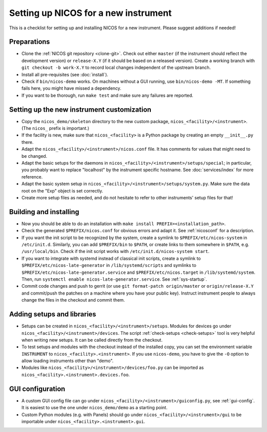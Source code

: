 Setting up NICOS for a new instrument
=====================================

This is a checklist for setting up and installing NICOS for a new instrument.
Please suggest additions if needed!

Preparations
------------

* Clone the :ref:`NICOS git repository <clone-git>`.  Check out either
  ``master`` (if the instrument should reflect the development version) or
  ``release-X.Y`` (if it should be based on a released version).  Create a
  working branch with ``git checkout -b work-X.Y`` to record local changes
  independent of the upstream branch.

* Install all pre-requisites (see :doc:`install`).

* Check if ``bin/nicos-demo`` works.  On machines without a GUI running, use
  ``bin/nicos-demo -MT``.  If something fails here, you might have missed a
  dependency.

* If you want to be thorough, run ``make test`` and make sure any failures are
  reported.

Setting up the new instrument customization
-------------------------------------------

* Copy the ``nicos_demo/skeleton`` directory to the new custom package,
  ``nicos_<facility>/<instrument>``.  (The ``nicos_`` prefix is important.)

* If the facility is new, make sure that ``nicos_<facility>`` is a Python
  package by creating an empty ``__init__.py`` there.

* Adapt the ``nicos_<facility>/<instrument>/nicos.conf`` file.  It has comments
  for values that might need to be changed.

* Adapt the basic setups for the daemons in
  ``nicos_<facility>/<instrument>/setups/special``; in particular, you probably
  want to replace "localhost" by the instrument specific hostname.  See
  :doc:`services/index` for more reference.

* Adapt the basic system setup in
  ``nicos_<facility>/<instrument>/setups/system.py``.  Make sure the data root
  on the "Exp" object is set correctly.

* Create more setup files as needed, and do not hesitate to refer to other
  instruments' setup files for that!

Building and installing
-----------------------

* Now you should be able to do an installation with ``make install
  PREFIX=<installation_path>``.

* Check the generated ``$PREFIX/nicos.conf`` for obvious errors and adapt it.
  See :ref:`nicosconf` for a description.

* If you want the init script to be recognized by the system, create a symlink
  to ``$PREFIX/etc/nicos-system`` in ``/etc/init.d``.  Similarly, you can add
  ``$PREFIX/bin`` to ``$PATH``, or create links to them somewhere in ``$PATH``,
  e.g. ``/usr/local/bin``.  Check if the init script works with
  ``/etc/init.d/nicos-system start``.

* If you want to integrate with systemd instead of classical init scripts,
  create a symlink to ``$PREFIX/etc/nicos-late-generator`` in
  ``/lib/systemd/scripts`` and symlinks to
  ``$PREFIX/etc/nicos-late-generator.service`` and ``$PREFIX/etc/nicos.target``
  in ``/lib/systemd/system``.  Then, run ``systemctl enable
  nicos-late-generator.service``.  See :ref:`sys-startup`.

* Commit code changes and push to gerrit (or use ``git format-patch
  origin/master`` or ``origin/release-X.Y`` and commit/push the patches on a
  machine where you have your public key).  Instruct instrument people to always
  change the files in the checkout and commit them.

Adding setups and libraries
---------------------------

* Setups can be created in ``nicos_<facility>/<instrument>/setups``.  Modules
  for devices go under ``nicos_<facility>/<instrument>/devices``.  The script
  :ref:`check-setups <check-setups>` tool is very helpful when writing new
  setups.  It can be called directly from the checkout.

* To test setups and modules with the checkout instead of the installed copy,
  you can set the environment variable ``INSTRUMENT`` to
  ``nicos_<facility>.<instrument>``.  If you use ``nicos-demo``, you have to
  give the ``-O`` option to allow loading instruments other than "demo".

* Modules like ``nicos_<facility>/<instrument>/devices/foo.py`` can be imported
  as ``nicos_<facility>.<instrument>.devices.foo``.

GUI configuration
-----------------

* A custom GUI config file can go under
  ``nicos_<facility>/<instrument>/guiconfig.py``, see :ref:`gui-config`.  It is
  easiest to use the one under ``nicos_demo/demo`` as a starting point.

* Custom Python modules (e.g. with Panels) should go under
  ``nicos_<facility>/<instrument>/gui`` to be importable under
  ``nicos_<facility>.<instrument>.gui``.
